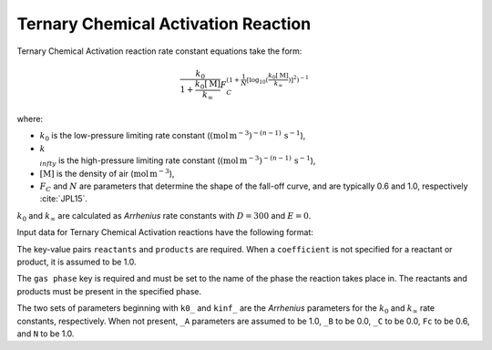 Ternary Chemical Activation Reaction
====================================

Ternary Chemical Activation reaction rate constant equations take the form:

.. math::

   \frac{k_0}{1 + \frac{k_0[\mathrm{M}]}{k_{\infty}}} F_C^{\left(1 + \frac{1}{N} [\log_{10}(\frac{k_0[\mathrm{M}]}{k_{\infty}})]^2\right)^{-1}}

where:

- :math:`k_0` is the low-pressure limiting rate constant (:math:`(\mbox{mol}\,\mathrm{m}^{-3})^{-(n-1)}\,\mathrm{s}^{-1}`),
- :math:`k_{\\infty}` is the high-pressure limiting rate constant (:math:`(\mbox{mol}\,\mathrm{m}^{-3})^{-(n-1)}\,\mathrm{s}^{-1}`),
- :math:`[\mathrm{M}]` is the density of air (:math:`\mathrm{mol}\,\mathrm{m}^{-3}`),
- :math:`F_C` and :math:`N` are parameters that determine the shape of the fall-off curve,
  and are typically 0.6 and 1.0, respectively :cite:`JPL15`.

:math:`k_0` and :math:`k_{\infty}` are calculated as `Arrhenius` rate constants with :math:`D=300` and :math:`E=0`.

Input data for Ternary Chemical Activation reactions have the following format:

.. tab-set::

    .. tab-item:: YAML

        .. code-block:: yaml

            type: TERNARY_CHEMICAL_ACTIVATION
            name: foo-ternary
            k0_A: 5.6e-12
            k0_B: -1.8
            k0_C: 180.0
            kinf_A: 3.4e-12
            kinf_B: -1.6
            kinf_C: 104.1
            Fc: 0.7
            N: 0.9
            gas phase: gas
            reactants:
                - species name: foo
                - species name: bar
                  coefficient: 2
            products:
                - species name: baz
                - species name: qux
                  coefficient: 0.65


    .. tab-item:: JSON

        .. code-block:: json

            {
              "type": "TERNARY_CHEMICAL_ACTIVATION",
              "name": "foo-ternary",
              "k0_A": 5.6e-12,
              "k0_B": -1.8,
              "k0_C": 180.0,
              "kinf_A": 3.4e-12,
              "kinf_B": -1.6,
              "kinf_C": 104.1,
              "Fc": 0.7,
              "N": 0.9,
              "gas phase": "gas",
              "reactants": [
                {
                  "species name": "foo"
                },
                {
                  "species name": "bar",
                  "coefficient": 2
                }
              ],
              "products": [
                {
                  "species name": "baz"
                },
                {
                  "species name": "qux",
                  "coefficient": 0.65
                }
              ]
            }

The key-value pairs ``reactants`` and ``products`` are required. When a ``coefficient`` is not
specified for a reactant or product, it is assumed to be 1.0.

The ``gas phase`` key is required and must be set to the name of the phase the reaction
takes place in. The reactants and products must be present in the specified phase.

The two sets of parameters beginning with ``k0_`` and ``kinf_`` are the `Arrhenius` parameters for the
:math:`k_0` and :math:`k_{\infty}` rate constants, respectively. When not present, ``_A`` parameters are
assumed to be 1.0, ``_B`` to be 0.0, ``_C`` to be 0.0, ``Fc`` to be 0.6, and ``N`` to be 1.0.
